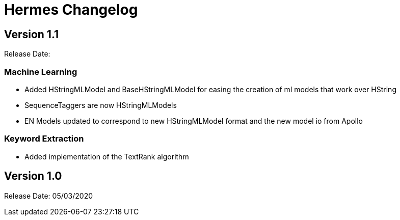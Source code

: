 = Hermes Changelog

== Version 1.1

Release Date:

=== Machine Learning

* Added HStringMLModel and BaseHStringMLModel for easing the creation of ml models that work over HString
* SequenceTaggers are now HStringMLModels
* EN Models updated to correspond to new HStringMLModel format and the new model io from Apollo

=== Keyword Extraction

* Added implementation of the TextRank algorithm

== Version 1.0

Release Date: 05/03/2020

